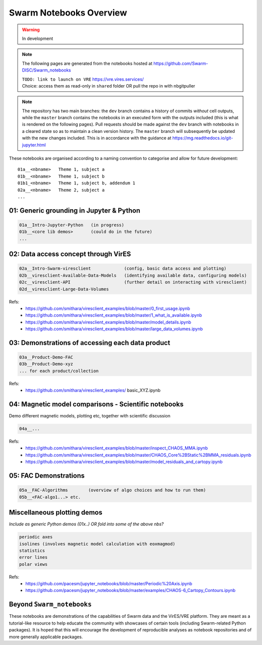 Swarm Notebooks Overview
========================

.. warning::

  In development

.. note::

  The following pages are generated from the notebooks hosted at https://github.com/Swarm-DISC/Swarm_notebooks

  | ``TODO: link to launch on VRE`` https://vre.vires.services/
  | Choice: access them as read-only in ``shared`` folder OR pull the repo in with nbgitpuller

.. note::

    The repository has two main branches: the ``dev`` branch contains a history of commits *without* cell outputs, while the ``master`` branch contains the notebooks in an executed form with the outputs included (this is what is rendered on the following pages). Pull requests should be made against the ``dev`` branch with notebooks in a cleared state so as to maintain a clean version history. The ``master`` branch will subsequently be updated with the new changes included. This is in accordance with the guidance at https://mg.readthedocs.io/git-jupyter.html

These notebooks are organised according to a naming convention to categorise and allow for future development::

  01a__<nbname>   Theme 1, subject a
  01b__<nbname>   Theme 1, subject b
  01b1_<nbname>   Theme 1, subject b, addendum 1
  02a__<nbname>   Theme 2, subject a
  ...

01: Generic grounding in Jupyter & Python
-----------------------------------------
.. code-block:: none

  01a__Intro-Jupyter-Python   (in progress)
  01b__<core lib demos>       (could do in the future)
  ...

02: Data access concept through VirES
-------------------------------------
.. code-block:: none

  02a__Intro-Swarm-viresclient             (config, basic data access and plotting)
  02b__viresclient-Available-Data-Models   (identifying available data, configuring models)
  02c__viresclient-API                     (further detail on interacting with viresclient)
  02d__viresclient-Large-Data-Volumes

Refs:
  - https://github.com/smithara/viresclient_examples/blob/master/0_first_usage.ipynb
  - https://github.com/smithara/viresclient_examples/blob/master/1_what_is_available.ipynb
  - https://github.com/smithara/viresclient_examples/blob/master/model_details.ipynb
  - https://github.com/smithara/viresclient_examples/blob/master/large_data_volumes.ipynb


03: Demonstrations of accessing each data product
-------------------------------------------------
.. code-block:: none

  03a__Product-Demo-FAC
  03b__Product-Demo-xyz
  ... for each product/collection

Refs:
  - https://github.com/smithara/viresclient_examples/  basic_XYZ.ipynb


04: Magnetic model comparisons - Scientific notebooks
-----------------------------------------------------
Demo different magnetic models, plotting etc, together with scientific discussion

.. code-block:: none

  04a__...


Refs:
  - https://github.com/smithara/viresclient_examples/blob/master/inspect_CHAOS_MMA.ipynb
  - https://github.com/smithara/viresclient_examples/blob/master/CHAOS_Core%2BStatic%2BMMA_residuals.ipynb
  - https://github.com/smithara/viresclient_examples/blob/master/model_residuals_and_cartopy.ipynb


05: FAC Demonstrations
----------------------
.. code-block:: none

  05a__FAC-Algorithms        (overview of algo choices and how to run them)
  05b__<FAC-algo1...> etc.


Miscellaneous plotting demos
----------------------------

*Include as generic Python demos (01x..) OR fold into some of the above nbs?*

.. code-block:: none

  periodic axes
  isolines (involves magnetic model calculation with eoxmagmod)
  statistics
  error lines
  polar views

Refs:
  - https://github.com/pacesm/jupyter_notebooks/blob/master/Periodic%20Axis.ipynb
  - https://github.com/pacesm/jupyter_notebooks/blob/master/examples/CHAOS-6_Cartopy_Contours.ipynb


Beyond ``Swarm_notebooks``
--------------------------

These notebooks are demonstrations of the capabilities of Swarm data and the VirES/VRE platform. They are meant as a tutorial-like resource to help educate the community with showcases of certain tools (including Swarm-related Python packages). It is hoped that this will encourage the development of reproducible analyses as notebook repositories and of more generally applicable packages.
